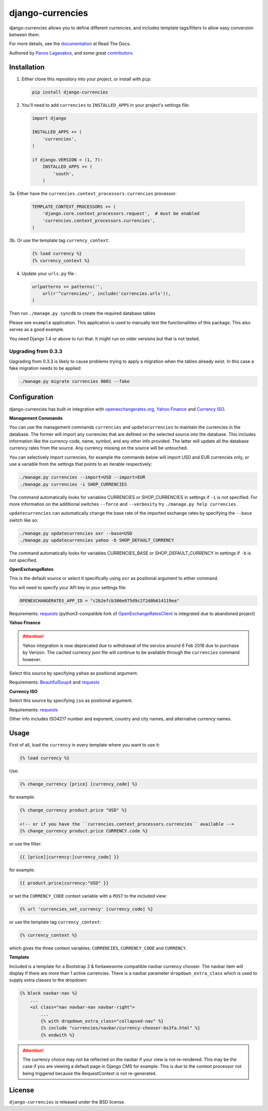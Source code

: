 django-currencies
=================

.. image:: https://travis-ci.org/panosl/django-currencies.svg?branch=master
    :target: https://travis-ci.org/panosl/django-currencies


django-currencies allows you to define different currencies, and
includes template tags/filters to allow easy conversion between them.

For more details, see the `documentation <http://django-currencies.readthedocs.org/en/latest/>`_ at Read The Docs.

Authored by `Panos Laganakos <http://panoslaganakos.com/>`_, and some great
`contributors <https://github.com/panosl/django-currencies/contributors>`_.

Installation
------------

1. Either clone this repository into your project, or install with ``pip``:

   .. code-block:: shell

       pip install django-currencies

2. You'll need to add ``currencies`` to ``INSTALLED_APPS`` in your project's settings file:

   .. code-block:: python

       import django

       INSTALLED_APPS += (
           'currencies',
       )

       if django.VERSION < (1, 7):
           INSTALLED_APPS += (
               'south',
           )

3a. Either have the ``currencies.context_processors.currencies`` processor:

   .. code-block:: python

       TEMPLATE_CONTEXT_PROCESSORS += (
           'django.core.context_processors.request',  # must be enabled
           'currencies.context_processors.currencies',
       )

3b. Or use the template tag ``currency_context``:

   .. code-block:: html+django

       {% load currency %}
       {% currency_context %}

4. Update your ``urls.py`` file :

   .. code-block:: python

       urlpatterns += patterns('',
           url(r'^currencies/', include('currencies.urls')),
       )

Then run ``./manage.py syncdb`` to create the required database tables

Please see ``example`` application. This application is used to
manually test the functionalities of this package. This also serves as
a good example.

You need Django 1.4 or above to run that. It might run on older
versions but that is not tested.

Upgrading from 0.3.3
~~~~~~~~~~~~~~~~~~~~

Upgrading from 0.3.3 is likely to cause problems trying to apply a
migration when the tables already exist. In this case a fake migration
needs to be applied:

.. code-block:: shell

    ./manage.py migrate currencies 0001 --fake

Configuration
-------------

django-currencies has built-in integration with
`openexchangerates.org <http://openexchangerates.org/>`_,
`Yahoo Finance <http://finance.yahoo.com/currency-converter/>`_ and
`Currency ISO <http://www.currency-iso.org/>`_.

**Management Commands**

You can use the management commands ``currencies`` and ``updatecurrencies``
to maintain the currencies in the database. The former will import any
currencies that are defined on the selected source into the database.
This includes information like the currency code, name, symbol, and any
other info provided. The latter will update all the database currency
rates from the source. Any currency missing on the source will be untouched.

You can selectively import currencies, for example the commands below
will import USD and EUR currencies only, or use a variable from the
settings that points to an iterable respectively:

.. code-block:: shell

    ./manage.py currencies --import=USD --import=EUR
    ./manage.py currencies -i SHOP_CURRENCIES

The command automatically looks for variables CURRENCIES or SHOP_CURRENCIES
in settings if ``-i`` is not specified.
For more information on the additional switches ``--force`` and ``--verbosity``
try ``./manage.py help currencies``.

``updatecurrencies`` can automatically change the base rate of the imported
exchange rates by specifying the ``--base`` switch like so:

.. code-block:: shell

    ./manage.py updatecurrencies oxr --base=USD
    ./manage.py updatecurrencies yahoo -b SHOP_DEFAULT_CURRENCY

The command automatically looks for variables CURRENCIES_BASE or SHOP_DEFAULT_CURRENCY
in settings if ``-b`` is not specified.

**OpenExchangeRates**

This is the default source or select it specifically using ``oxr`` as
positional argument to either command.

You will need to specify your API key in your settings file:

.. code-block:: python

    OPENEXCHANGERATES_APP_ID = "c2b2efcb306e075d9c2f2d0b614119ea"

Requirements: `requests <http://docs.python-requests.org/en/master/>`_
(python3-compatible fork of `OpenExchangeRatesClient <https://github.com/metglobal/openexchangerates>`_
is integrated due to abandoned project)

**Yahoo Finance**

.. attention::

    Yahoo integration is now deprecated due to withdrawal of the service around 6 Feb 2018 due to purchase by Verizon.
    The cached currency json file will continue to be available through the ``currencies`` command however.

Select this source by specifying ``yahoo`` as positional argument.

Requirements: `BeautifulSoup4 <https://www.crummy.com/software/BeautifulSoup/bs4/doc/>`_
and `requests <http://docs.python-requests.org/en/master/>`_

**Currency ISO**

Select this source by specifying ``iso`` as positional argument.

Requirements: `requests <http://docs.python-requests.org/en/master/>`_

===========  ==========  ==========  ==========  ==========
Integration                    Live Feeds                  
-----------  ----------------------------------------------
..           Currencies    Rates       Symbols   Other Info
===========  ==========  ==========  ==========  ==========
    oxr          |T|         |T|                           
   yahoo         |T|    |ss| |T| |se|    |T|         |T|   
    iso          |T|                                 |T|   
===========  ==========  ==========  ==========  ==========

.. |T| unicode:: U+2705 .. ticked
.. |ss| raw:: html

    <strike>

.. |se| raw:: html

    </strike>

Other info includes ISO4217 number and exponent, country and city names, and alternative
currency names.

Usage
-----

First of all, load the ``currency`` in every template where you want to use it:

.. code-block:: html+django

    {% load currency %}

Use:

.. code-block:: html+django

    {% change_currency [price] [currency_code] %}
    
for example:

.. code-block:: html+django

    {% change_currency product.price "USD" %}

    <!-- or if you have the ``currencies.context_processors.currencies`` available -->
    {% change_currency product.price CURRENCY.code %}

or use the filter:

.. code-block:: html+django

    {{ [price]|currency:[currency_code] }}

for example:

.. code-block:: html+django

    {{ product.price|currency:"USD" }}

or set the ``CURRENCY_CODE`` context variable with a ``POST`` to the included view:

.. code-block:: html+django

    {% url 'currencies_set_currency' [currency_code] %}

or use the template tag ``currency_context``:

.. code-block:: html+django

    {% currency_context %}

which gives the three context variables: ``CURRENCIES``, ``CURRENCY_CODE`` and ``CURRENCY``.

**Template**

Included is a template for a Bootstrap 3 & fontawesome compatible navbar currency
chooser. The navbar item will display if there are more than 1 active currencies.
There is a navbar parameter ``dropdown_extra_class`` which is used to supply extra classes
to the dropdown:

.. code-block:: html+django

    {% block navbar-nav %}
        ...
        <ul class="nav navbar-nav navbar-right">
            ...
            {% with dropdown_extra_class="collapsed-nav" %}
            {% include "currencies/navbar/currency-chooser-bs3fa.html" %}
            {% endwith %}

.. attention::

    The currency choice may not be reflected on the navbar if your view is not re-rendered.
    This may be the case if you are viewing a default page in Django CMS for example.
    This is due to the context processor not being triggered because the RequestContext
    is not re-generated.

License
-------

``django-currencies`` is released under the BSD license.
